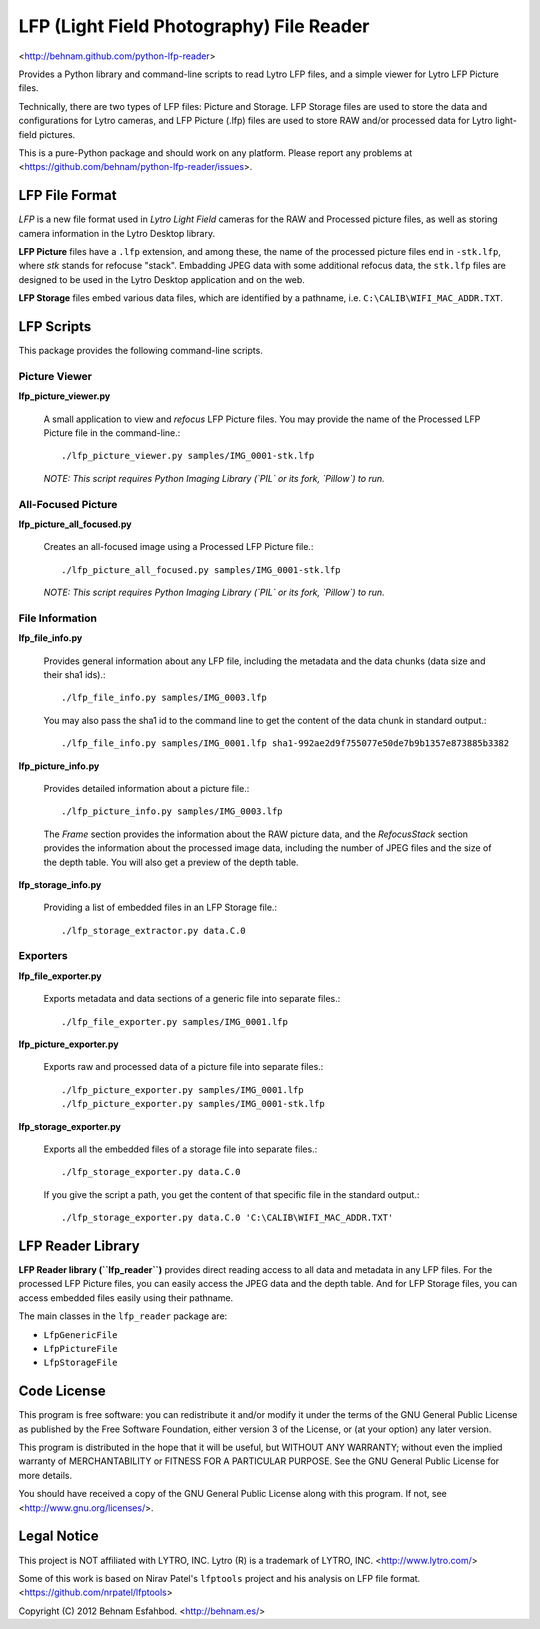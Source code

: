 =========================================
LFP (Light Field Photography) File Reader
=========================================

<http://behnam.github.com/python-lfp-reader>

Provides a Python library and command-line scripts to read Lytro LFP files, and
a simple viewer for Lytro LFP Picture files.

Technically, there are two types of LFP files: Picture and Storage.  LFP
Storage files are used to store the data and configurations for Lytro cameras,
and LFP Picture (.lfp) files are used to store RAW and/or processed data for
Lytro light-field pictures.

This is a pure-Python package and should work on any platform.  Please report
any problems at <https://github.com/behnam/python-lfp-reader/issues>.


LFP File Format
===============

*LFP* is a new file format used in *Lytro Light Field* cameras for the RAW and
Processed picture files, as well as storing camera information in the Lytro
Desktop library.

**LFP Picture** files have a ``.lfp`` extension, and among these, the name of
the processed picture files end in ``-stk.lfp``, where *stk* stands for
refocuse "stack".  Embadding JPEG data with some additional refocus data, the
``stk.lfp`` files are designed to be used in the Lytro Desktop application and
on the web.

**LFP Storage** files embed various data files, which are identified by a
pathname, i.e. ``C:\CALIB\WIFI_MAC_ADDR.TXT``.


LFP Scripts
===========

This package provides the following command-line scripts.


Picture Viewer
--------------

**lfp_picture_viewer.py**

  A small application to view and *refocus* LFP Picture files.
  You may provide the name of the Processed LFP Picture file in the
  command-line.::

    ./lfp_picture_viewer.py samples/IMG_0001-stk.lfp

  *NOTE: This script requires Python Imaging Library (`PIL` or its fork, `Pillow`) to run.*


All-Focused Picture
-------------------

**lfp_picture_all_focused.py**

  Creates an all-focused image using a Processed LFP Picture file.::

    ./lfp_picture_all_focused.py samples/IMG_0001-stk.lfp

  *NOTE: This script requires Python Imaging Library (`PIL` or its fork, `Pillow`) to run.*


File Information
----------------

**lfp_file_info.py**

  Provides general information about any LFP file, including the metadata and
  the data chunks (data size and their sha1 ids).::

    ./lfp_file_info.py samples/IMG_0003.lfp

  You may also pass the sha1 id to the command line to get the content of the
  data chunk in standard output.::

    ./lfp_file_info.py samples/IMG_0001.lfp sha1-992ae2d9f755077e50de7b9b1357e873885b3382

**lfp_picture_info.py**

  Provides detailed information about a picture file.::

    ./lfp_picture_info.py samples/IMG_0003.lfp

  The *Frame* section provides the information about the RAW picture data, and
  the *RefocusStack* section provides the information about the processed image
  data, including the number of JPEG files and the size of the depth table.
  You will also get a preview of the depth table.

**lfp_storage_info.py**

  Providing a list of embedded files in an LFP Storage file.::

    ./lfp_storage_extractor.py data.C.0


Exporters
---------

**lfp_file_exporter.py**

  Exports metadata and data sections of a generic file into separate files.::

    ./lfp_file_exporter.py samples/IMG_0001.lfp

**lfp_picture_exporter.py**

  Exports raw and processed data of a picture file into separate files.::

    ./lfp_picture_exporter.py samples/IMG_0001.lfp
    ./lfp_picture_exporter.py samples/IMG_0001-stk.lfp

**lfp_storage_exporter.py**

  Exports all the embedded files of a storage file into separate files.::

    ./lfp_storage_exporter.py data.C.0

  If you give the script a path, you get the content of that specific file
  in the standard output.::

    ./lfp_storage_exporter.py data.C.0 'C:\CALIB\WIFI_MAC_ADDR.TXT'


LFP Reader Library
==================

**LFP Reader library (``lfp_reader``)** provides direct reading access to all
data and metadata in any LFP files. For the processed LFP Picture files, you
can easily access the JPEG data and the depth table. And for LFP Storage files,
you can access embedded files easily using their pathname.

The main classes in the ``lfp_reader`` package are:

- ``LfpGenericFile``
- ``LfpPictureFile``
- ``LfpStorageFile``


Code License
============

This program is free software: you can redistribute it and/or modify
it under the terms of the GNU General Public License as published by
the Free Software Foundation, either version 3 of the License, or
(at your option) any later version.

This program is distributed in the hope that it will be useful,
but WITHOUT ANY WARRANTY; without even the implied warranty of
MERCHANTABILITY or FITNESS FOR A PARTICULAR PURPOSE.  See the
GNU General Public License for more details.

You should have received a copy of the GNU General Public License
along with this program.  If not, see <http://www.gnu.org/licenses/>.


Legal Notice
============

This project is NOT affiliated with LYTRO, INC.  Lytro (R) is a trademark of
LYTRO, INC. <http://www.lytro.com/>

Some of this work is based on Nirav Patel's ``lfptools`` project and his
analysis on LFP file format.  <https://github.com/nrpatel/lfptools>

Copyright (C) 2012 Behnam Esfahbod. <http://behnam.es/>

